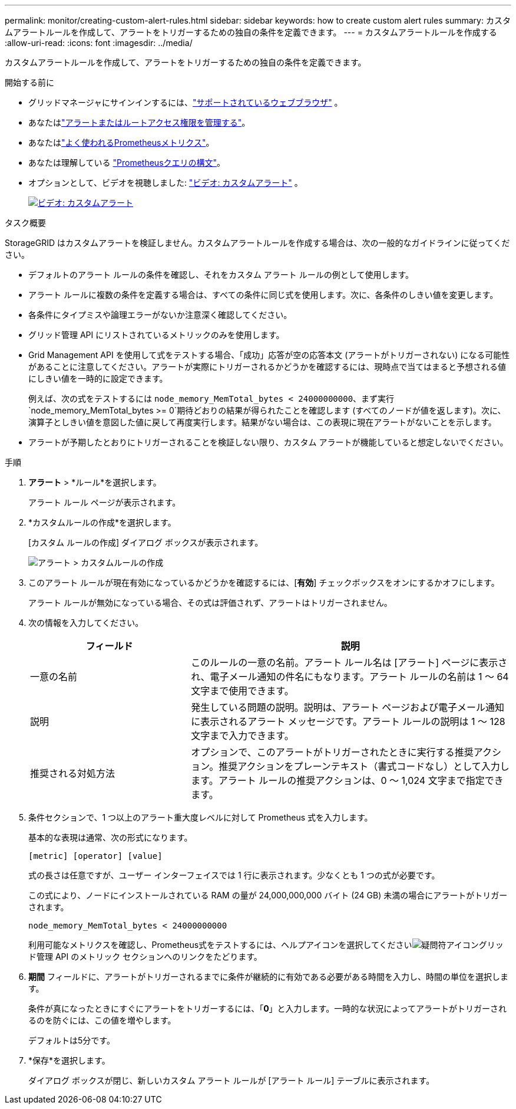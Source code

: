 ---
permalink: monitor/creating-custom-alert-rules.html 
sidebar: sidebar 
keywords: how to create custom alert rules 
summary: カスタムアラートルールを作成して、アラートをトリガーするための独自の条件を定義できます。 
---
= カスタムアラートルールを作成する
:allow-uri-read: 
:icons: font
:imagesdir: ../media/


[role="lead"]
カスタムアラートルールを作成して、アラートをトリガーするための独自の条件を定義できます。

.開始する前に
* グリッドマネージャにサインインするには、link:../admin/web-browser-requirements.html["サポートされているウェブブラウザ"] 。
* あなたはlink:../admin/admin-group-permissions.html["アラートまたはルートアクセス権限を管理する"]。
* あなたはlink:commonly-used-prometheus-metrics.html["よく使われるPrometheusメトリクス"]。
* あなたは理解している https://prometheus.io/docs/prometheus/latest/querying/basics/["Prometheusクエリの構文"^]。
* オプションとして、ビデオを視聴しました: https://netapp.hosted.panopto.com/Panopto/Pages/Viewer.aspx?id=54af90c4-9a38-4136-9621-b1ff008604a3["ビデオ: カスタムアラート"^] 。
+
[link=https://netapp.hosted.panopto.com/Panopto/Pages/Viewer.aspx?id=54af90c4-9a38-4136-9621-b1ff008604a3]
image::../media/video-screenshot-alert-create-custom-118.png[ビデオ: カスタムアラート]



.タスク概要
StorageGRID はカスタムアラートを検証しません。カスタムアラートルールを作成する場合は、次の一般的なガイドラインに従ってください。

* デフォルトのアラート ルールの条件を確認し、それをカスタム アラート ルールの例として使用します。
* アラート ルールに複数の条件を定義する場合は、すべての条件に同じ式を使用します。次に、各条件のしきい値を変更します。
* 各条件にタイプミスや論理エラーがないか注意深く確認してください。
* グリッド管理 API にリストされているメトリックのみを使用します。
* Grid Management API を使用して式をテストする場合、「成功」応答が空の応答本文 (アラートがトリガーされない) になる可能性があることに注意してください。アラートが実際にトリガーされるかどうかを確認するには、現時点で当てはまると予想される値にしきい値を一時的に設定できます。
+
例えば、次の式をテストするには `node_memory_MemTotal_bytes < 24000000000`、まず実行 `node_memory_MemTotal_bytes >= 0`期待どおりの結果が得られたことを確認します (すべてのノードが値を返します)。次に、演算子としきい値を意図した値に戻して再度実行します。結果がない場合は、この表現に現在アラートがないことを示します。

* アラートが予期したとおりにトリガーされることを検証しない限り、カスタム アラートが機能していると想定しないでください。


.手順
. *アラート* > *ルール*を選択します。
+
アラート ルール ページが表示されます。

. *カスタムルールの作成*を選択します。
+
[カスタム ルールの作成] ダイアログ ボックスが表示されます。

+
image::../media/alerts_create_custom_rule.png[アラート > カスタムルールの作成]

. このアラート ルールが現在有効になっているかどうかを確認するには、[*有効*] チェックボックスをオンにするかオフにします。
+
アラート ルールが無効になっている場合、その式は評価されず、アラートはトリガーされません。

. 次の情報を入力してください。
+
[cols="1a,2a"]
|===
| フィールド | 説明 


 a| 
一意の名前
 a| 
このルールの一意の名前。アラート ルール名は [アラート] ページに表示され、電子メール通知の件名にもなります。アラート ルールの名前は 1 〜 64 文字まで使用できます。



 a| 
説明
 a| 
発生している問題の説明。説明は、アラート ページおよび電子メール通知に表示されるアラート メッセージです。アラート ルールの説明は 1 〜 128 文字まで入力できます。



 a| 
推奨される対処方法
 a| 
オプションで、このアラートがトリガーされたときに実行する推奨アクション。推奨アクションをプレーンテキスト（書式コードなし）として入力します。アラート ルールの推奨アクションは、0 〜 1,024 文字まで指定できます。

|===
. 条件セクションで、1 つ以上のアラート重大度レベルに対して Prometheus 式を入力します。
+
基本的な表現は通常、次の形式になります。

+
`[metric] [operator] [value]`

+
式の長さは任意ですが、ユーザー インターフェイスでは 1 行に表示されます。少なくとも 1 つの式が必要です。

+
この式により、ノードにインストールされている RAM の量が 24,000,000,000 バイト (24 GB) 未満の場合にアラートがトリガーされます。

+
`node_memory_MemTotal_bytes < 24000000000`

+
利用可能なメトリクスを確認し、Prometheus式をテストするには、ヘルプアイコンを選択してくださいimage:../media/icon_nms_question.png["疑問符アイコン"]グリッド管理 API のメトリック セクションへのリンクをたどります。

. *期間* フィールドに、アラートがトリガーされるまでに条件が継続的に有効である必要がある時間を入力し、時間の単位を選択します。
+
条件が真になったときにすぐにアラートをトリガーするには、「*0*」と入力します。一時的な状況によってアラートがトリガーされるのを防ぐには、この値を増やします。

+
デフォルトは5分です。

. *保存*を選択します。
+
ダイアログ ボックスが閉じ、新しいカスタム アラート ルールが [アラート ルール] テーブルに表示されます。


